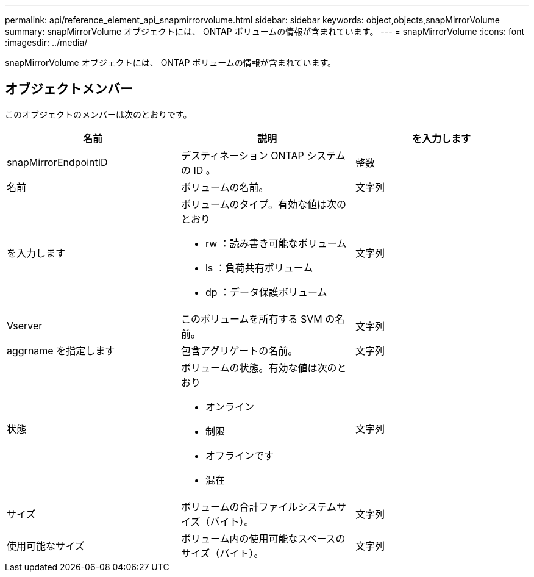 ---
permalink: api/reference_element_api_snapmirrorvolume.html 
sidebar: sidebar 
keywords: object,objects,snapMirrorVolume 
summary: snapMirrorVolume オブジェクトには、 ONTAP ボリュームの情報が含まれています。 
---
= snapMirrorVolume
:icons: font
:imagesdir: ../media/


[role="lead"]
snapMirrorVolume オブジェクトには、 ONTAP ボリュームの情報が含まれています。



== オブジェクトメンバー

このオブジェクトのメンバーは次のとおりです。

|===
| 名前 | 説明 | を入力します 


 a| 
snapMirrorEndpointID
 a| 
デスティネーション ONTAP システムの ID 。
 a| 
整数



 a| 
名前
 a| 
ボリュームの名前。
 a| 
文字列



 a| 
を入力します
 a| 
ボリュームのタイプ。有効な値は次のとおり

* rw ：読み書き可能なボリューム
* ls ：負荷共有ボリューム
* dp ：データ保護ボリューム

 a| 
文字列



 a| 
Vserver
 a| 
このボリュームを所有する SVM の名前。
 a| 
文字列



 a| 
aggrname を指定します
 a| 
包含アグリゲートの名前。
 a| 
文字列



 a| 
状態
 a| 
ボリュームの状態。有効な値は次のとおり

* オンライン
* 制限
* オフラインです
* 混在

 a| 
文字列



 a| 
サイズ
 a| 
ボリュームの合計ファイルシステムサイズ（バイト）。
 a| 
文字列



 a| 
使用可能なサイズ
 a| 
ボリューム内の使用可能なスペースのサイズ（バイト）。
 a| 
文字列

|===